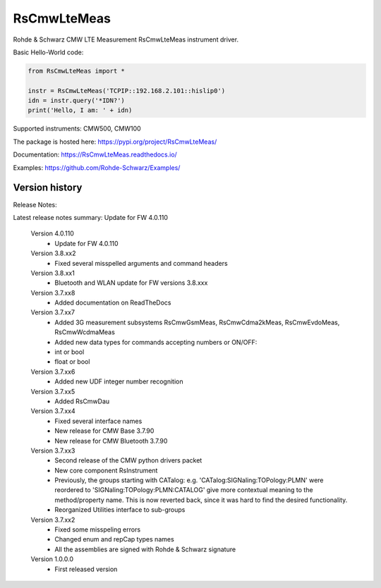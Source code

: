 ==================================
 RsCmwLteMeas
==================================

.. image:: https://img.shields.io/pypi/v/RsCmwLteMeas.svg
   :target: https://pypi.org/project/ RsCmwLteMeas/

.. image:: https://readthedocs.org/projects/sphinx/badge/?version=master
   :target: https://RsCmwLteMeas.readthedocs.io/

.. image:: https://img.shields.io/pypi/l/RsCmwLteMeas.svg
   :target: https://pypi.python.org/pypi/RsCmwLteMeas/

.. image:: https://img.shields.io/pypi/pyversions/pybadges.svg
   :target: https://img.shields.io/pypi/pyversions/pybadges.svg

.. image:: https://img.shields.io/pypi/dm/RsCmwLteMeas.svg
   :target: https://pypi.python.org/pypi/RsCmwLteMeas/

Rohde & Schwarz CMW LTE Measurement RsCmwLteMeas instrument driver.

Basic Hello-World code:

.. code-block:: python

    from RsCmwLteMeas import *

    instr = RsCmwLteMeas('TCPIP::192.168.2.101::hislip0')
    idn = instr.query('*IDN?')
    print('Hello, I am: ' + idn)

Supported instruments: CMW500, CMW100

The package is hosted here: https://pypi.org/project/RsCmwLteMeas/

Documentation: https://RsCmwLteMeas.readthedocs.io/

Examples: https://github.com/Rohde-Schwarz/Examples/


Version history
----------------

Release Notes:

Latest release notes summary: Update for FW 4.0.110

	Version 4.0.110
		- Update for FW 4.0.110

	Version 3.8.xx2
		- Fixed several misspelled arguments and command headers

	Version 3.8.xx1
		- Bluetooth and WLAN update for FW versions 3.8.xxx

	Version 3.7.xx8
		- Added documentation on ReadTheDocs

	Version 3.7.xx7
		- Added 3G measurement subsystems RsCmwGsmMeas, RsCmwCdma2kMeas, RsCmwEvdoMeas, RsCmwWcdmaMeas
		- Added new data types for commands accepting numbers or ON/OFF:
		- int or bool
		- float or bool

	Version 3.7.xx6
		- Added new UDF integer number recognition

	Version 3.7.xx5
		- Added RsCmwDau

	Version 3.7.xx4
		- Fixed several interface names
		- New release for CMW Base 3.7.90
		- New release for CMW Bluetooth 3.7.90

	Version 3.7.xx3
		- Second release of the CMW python drivers packet
		- New core component RsInstrument
		- Previously, the groups starting with CATalog: e.g. 'CATalog:SIGNaling:TOPology:PLMN' were reordered to 'SIGNaling:TOPology:PLMN:CATALOG' give more contextual meaning to the method/property name. This is now reverted back, since it was hard to find the desired functionality.
		- Reorganized Utilities interface to sub-groups

	Version 3.7.xx2
		- Fixed some misspeling errors
		- Changed enum and repCap types names
		- All the assemblies are signed with Rohde & Schwarz signature

	Version 1.0.0.0
		- First released version
